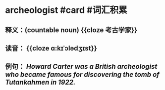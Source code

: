 * archeologist #card #词汇积累
:PROPERTIES:
:card-last-interval: 215.79
:card-repeats: 6
:card-ease-factor: 2.62
:card-next-schedule: 2023-05-27T07:21:17.527Z
:card-last-reviewed: 2022-10-23T13:21:17.527Z
:card-last-score: 5
:END:
** 释义：(countable noun) {{cloze 考古学家}}
** 读音： {{cloze ɑ:kɪˈɔlədʒɪst}}
** 例句： /Howard Carter was a British *archeologist* who became famous for discovering the tomb of Tutankahmen in 1922./